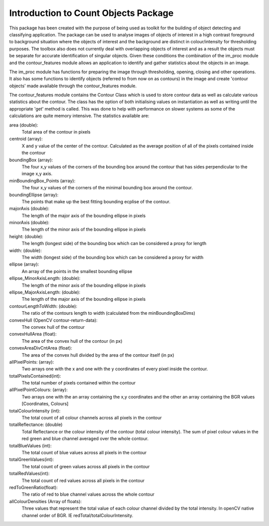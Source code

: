 ========================================
Introduction to Count Objects Package
========================================

This package has been created with the purpose of being used as toolkit for the building of
object detecting and classifying application. The package can be used to analyse images of 
objects of interest in a high contrast foreground to background situation where the objects
of interest and the background are distinct in colour/intensity for thresholding purposes. The
toolbox also does not currently deal with overlapping objects of interest and as a result the 
objects must be separate for accurate identification of singular objects.
Given these conditions the combination of the im_proc module and the contour_features module
allows an application to identify and gather statistics about the objects in an image.

The im_proc module has functions for preparing the image through thresholding, opening,
closing and other operations. It also has some functions to identify objects (referred to from
now on as contours) in the image and create 'contour objects' made available through the contour_features
module.

The contour_features module contains the Contour Class which is used to store contour data as well
as calculate various statistics about the contour. The class has the option of both initialising values
on instantiation as well as writing until the appropriate 'get' method is called. This was done to 
help with performance on slower systems as some of the calculations are quite memory intensive.
The statistics available are:

area (double):
    Total area of the contour in pixels

centroid (array):
     X and y value of the center of the contour. Calculated as the average position of all of the pixels contained inside the contour

boundingBox (array):
    The four x,y values of the corners of the bounding box around the contour that has sides perpendicular to the image x,y axis.

minBoundingBox_Points (array):
    The four x,y values of the corners of the minimal bounding box around the contour.

boundingEllipse (array):
    The points that make up the best fitting bounding ecplise of the contour.

majorAxis (double):
    The length of the major axis of the bounding ellipse in pixels

minorAxis (double):
    The length of the minor axis of the bounding ellipse in pixels

height: (double):
    The length (longest side) of the bounding box which can be considered a proxy for length

width: (double):
    The width (longest side) of the bounding box which can be considered a proxy for width

ellipse (array):
    An array of the points in the smallest bounding ellipse

ellipse_MinorAxisLength: (double):
    The length of the minor axis of the bounding ellipse in pixels            

ellipse_MajorAxisLength: (double):
    The length of the major axis of the bounding ellipse in pixels

contourLengthToWidth: (double):
    The ratio of the contours length to width (calculated from the minBoundingBoxDims)

convexHull (OpenCV contour-return-data):
    The convex hull of the contour

convexHullArea (float):
    The area of the convex hull of the contour (in px)

convexAreaDivCntArea (float):
    The area of the convex hull divided by the area of the contour itself (in px)

allPixelPoints: (array):
    Two arrays one with the x and one with the y coordinates of every pixel inside the contour.

totalPixelsContained(int):
    The total number of pixels contained within the contour

allPixelPointColours: (array):
    Two arrays one with the an array containing the x,y coordinates and the other an array containing the BGR values [Coordinates, Colours]

totalColourIntensity (int):
    The total count of all colour channels across all pixels in the contour

totalReflectance: (double)
    Total Reflectance or the colour intensity of the contour (total colour intensity). The sum of pixel colour values in the red green and blue channel averaged over the whole contour.

totalBlueValues (int):
    The total count of blue values across all pixels in the contour
                        
totalGreenValues(int):
    The total count of green values across all pixels in the contour
                        
totalRedValues(int):
    The total count of red values across all pixels in the contour
                        
redToGreenRatio(float):
    The ratio of red to blue channel values across the whole contour
                        
allColourDensities (Array of floats):
    Three values that represent the total value of each colour channel divided by the total intensity. In openCV native channel order of BGR. IE redTotal/totalColourIntensity.
